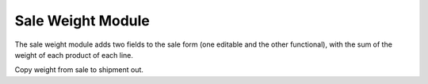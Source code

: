 Sale Weight Module
##################

The sale weight module adds two fields to the sale form (one editable and the
other functional), with the sum of the weight of each product of each line.

Copy weight from sale to shipment out. 
